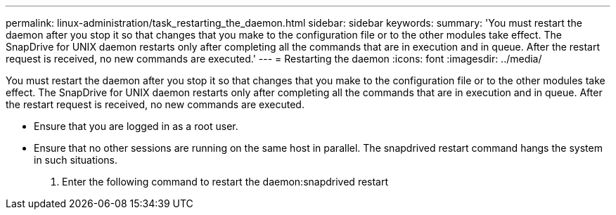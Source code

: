 ---
permalink: linux-administration/task_restarting_the_daemon.html
sidebar: sidebar
keywords: 
summary: 'You must restart the daemon after you stop it so that changes that you make to the configuration file or to the other modules take effect. The SnapDrive for UNIX daemon restarts only after completing all the commands that are in execution and in queue. After the restart request is received, no new commands are executed.'
---
= Restarting the daemon
:icons: font
:imagesdir: ../media/

[.lead]
You must restart the daemon after you stop it so that changes that you make to the configuration file or to the other modules take effect. The SnapDrive for UNIX daemon restarts only after completing all the commands that are in execution and in queue. After the restart request is received, no new commands are executed.

* Ensure that you are logged in as a root user.
* Ensure that no other sessions are running on the same host in parallel. The snapdrived restart command hangs the system in such situations.

. Enter the following command to restart the daemon:snapdrived restart

